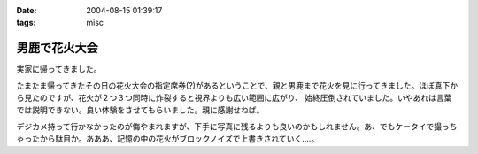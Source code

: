 :date: 2004-08-15 01:39:17
:tags: misc

=========================
男鹿で花火大会
=========================

実家に帰ってきました。

たまたま帰ってきたその日の花火大会の指定席券(?)があるということで、親と男鹿まで花火を見に行ってきました。ほぼ真下から見たのですが、花火が２つ３つ同時に炸裂すると視界よりも広い範囲に広がり、 始終圧倒されていました。いやあれは言葉では説明できない。良い体験をさせてもらいました。親に感謝せねば。

デジカメ持って行かなかったのが悔やまれますが、下手に写真に残るよりも良いのかもしれません。あ、でもケータイで撮っちゃったから駄目か。あああ、記憶の中の花火がブロックノイズで上書きされていく‥‥。



.. :extend type: text/plain
.. :extend:

